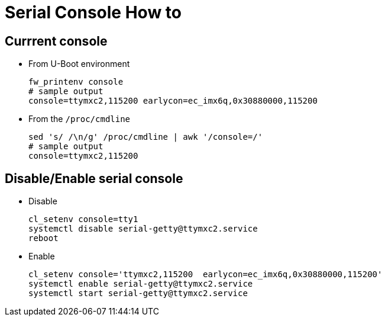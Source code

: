 # Serial Console How to

## Currrent console
* From U-Boot environment
[source,code]
fw_printenv console
# sample output
console=ttymxc2,115200 earlycon=ec_imx6q,0x30880000,115200

* From the `/proc/cmdline`
[source,code]
sed 's/ /\n/g' /proc/cmdline | awk '/console=/'
# sample output
console=ttymxc2,115200

## Disable/Enable serial console
* Disable
[source,code]
cl_setenv console=tty1
systemctl disable serial-getty@ttymxc2.service
reboot

* Enable
[source,code]
cl_setenv console='ttymxc2,115200  earlycon=ec_imx6q,0x30880000,115200'
systemctl enable serial-getty@ttymxc2.service
systemctl start serial-getty@ttymxc2.service
